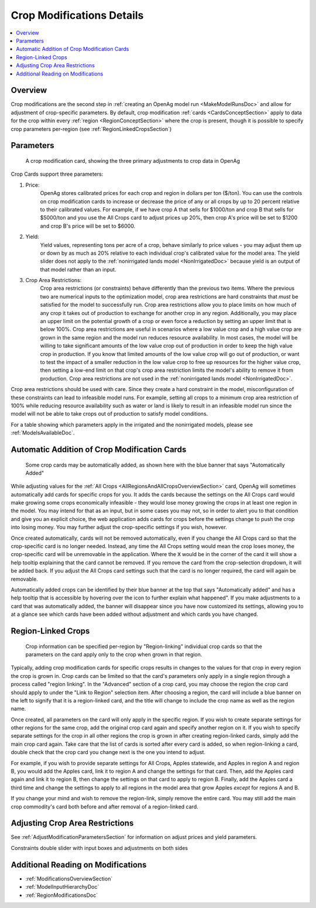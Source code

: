 .. _CropModificationsDoc:

Crop Modifications Details
============================
..
    This document should be about the details of a specific crop modification including parameters, options, and
    interactions - it's not about general application processes for creating the modifications - that goes in
    Make Model Run

.. contents::
    :local:

.. _CropModificationsDocOverview:

Overview
----------

.. todo:: Add Crop Modifications Screenshot

Crop modifications are the second step in :ref:`creating an OpenAg model run <MakeModelRunsDoc>` and allow for adjustment
of crop-specific parameters. By default, crop modification :ref:`cards <CardsConceptSection>` apply to data for the crop within every
:ref:`region <RegionConceptSection>` where the crop is present, though it is possible to specify crop parameters
per-region (see :ref:`RegionLinkedCropsSection`)

.. _CropModificationParametersSection:

Parameters
-------------
.. figure:: crop_modification_example.png

    A crop modification card, showing the three primary adjustments to crop data in OpenAg

Crop Cards support three parameters:

#. Price:
    OpenAg stores calibrated prices for each crop and region in dollars per ton ($/ton). You can use the controls on
    crop modification cards to increase or decrease the price of any or all crops by up to 20 percent relative to their
    calibrated values. For example, if we have crop A that sells for $1000/ton and crop B that sells for $5000/ton and
    you use the All Crops card to adjust prices up 20%, then crop A's price will be set to $1200 and crop B's price will
    be set to $6000.
#. Yield:
    Yield values, representing tons per acre of a crop, behave similarly to price values - you may adjust them up or down by
    as much as 20% relative to each individual crop's calibrated value for the model area. The yield slider does not
    apply to the :ref:`nonirrigated lands model <NonIrrigatedDoc>` because yield is an output of that model rather than an input.
#. Crop Area Restrictions:
    Crop area restrictions (or constraints) behave differently than the previous two items. Where the previous two are
    numerical inputs to the optimization model, crop area restrictions are hard constraints that *must* be satisfied
    for the model to successfully run. Crop area restrictions allow you to place limits on how much of any crop it takes
    out of production to exchange for another crop in any region. Additionally, you may place an upper limit on the
    potential growth of a crop or even force a reduction by setting an upper limit that is below 100%. Crop area restrictions
    are useful in scenarios where a low value crop and a high value crop are grown in the same region and the model run
    reduces resource availability. In most cases, the model will be willing to take significant amounts of the low
    value crop out of production in order to keep the high value crop in production. If you know that limited amounts
    of the low value crop will go out of production, or want to test the impact of a smaller reduction in the low value
    crop to free up resources for the higher value crop, then setting a low-end limit on that crop's crop area restriction
    limits the model's ability to remove it from production. Crop area restrictions are not used in the :ref:`nonirrigated lands model <NonIrrigatedDoc>`.

Crop area restrictions should be used with care. Since they create a hard constraint in the model, misconfiguration of
these constraints can lead to infeasible model runs. For example, setting all crops to a minimum crop area restriction
of 100% while reducing resource availability such as water or land is likely to result in an infeasible model run since
the model will not be able to take crops out of production to satisfy model conditions.

For a table showing which parameters apply in the irrigated and the nonirrigated models, please see :ref:`ModelsAvailableDoc`.

.. seealso::

    * :ref:`See how price and yield values are used in the irrigated land model <CropPriceYieldSection>`
    * :ref:`DiagnosingInfeasibleRunsSection`

.. _AutomaticAdditionCropModificationsSection:

Automatic Addition of Crop Modification Cards
------------------------------------------------

.. figure:: automatically_added_crops.png

    Some crop cards may be automatically added, as shown here with the blue banner that says "Automatically Added"

While adjusting values for the :ref:`All Crops <AllRegionsAndAllCropsOverviewSection>` card, OpenAg will sometimes automatically add cards for specific crops for you.
It adds the cards because the settings on the All Crops card would make growing some crops economically infeasible - they
would lose money growing the crops in at least one region in the model. You may intend for that as an input, but in some cases you may not, so in order to
alert you to that condition and give you an explicit choice, the web application adds cards for crops before the settings
change to push the crop into losing money. You may further adjust the crop-specific settings if you wish, however.

Once created automatically, cards will not be removed automatically, even if you change the All Crops card so that the
crop-specific card is no longer needed. Instead, any time the All Crops setting would mean the crop loses money, the
crop-specific card will be unremovable in the application. Where the :code:`X` would be in the corner of the card it will
show a help tooltip explaining that the card cannot be removed. If you remove the card from the crop-selection dropdown,
it will be added back. If you adjust the All Crops card settings such that the card is no longer required, the card will
again be removable.

Automatically added crops can be identified by their blue banner at the top that says "Automatically added" and has a help
tooltip that is accessible by hovering over the icon to further explain what happened". If you make adjustments to a card
that was automatically added, the banner will disappear since you have now customized its settings, allowing you to at a
glance see which cards have been added without adjustment and which cards you have changed.

.. _RegionLinkedCropsSection:

Region-Linked Crops
----------------------

.. figure:: region_linked_crop.png

    Crop information can be specified per-region by "Region-linking" individual crop cards so that the parameters
    on the card apply only to the crop when grown in that region.

Typically, adding crop modification cards for specific crops results in changes to the values for that crop in every
region the crop is grown in. Crop cards can be limited so that the card's parameters only apply in a single region through
a process called "region linking". In the "Advanced" section of a crop card, you may choose the region the crop card
should apply to under the "Link to Region" selection item. After choosing a region, the card will include a blue
banner on the left to signify that it is a region-linked card, and the title will change to include the crop name as
well as the region name.

Once created, all parameters on the card will only apply in the specific region. If you wish to create separate settings
for other regions for the same crop, add the original crop card again and specify another region on it. If you wish
to specify separate settings for the crop in all other regions the crop is grown in after creating region-linked cards,
simply add the main crop card again. Take care that the list of cards is sorted after every card is added, so when
region-linking a card, double check that the crop card you change next is the one you intend to adjust.

For example,
if you wish to provide separate settings for All Crops, Apples statewide, and Apples in region A and region B, you would
add the Apples card, link it to region A and change the settings for that card. Then, add the Apples card again and link
it to region B, then change the settings on that card to apply to region B. Finally, add the Apples card a third time
and change the settings to apply to all regions in the model area that grow Apples *except* for regions A and B.

If you change your mind and wish to remove the region-link, simply remove the entire card. You may still add the main
crop commodity's card both before and after removal of a region-linked card.

.. _AdjustingCropAreaRestrictions:

Adjusting Crop Area Restrictions
-----------------------------------

.. todo:: fill in

See :ref:`AdjustModificationParametersSection` for information on adjust prices and yield parameters.

Constraints double slider with input boxes and adjustments on both sides

.. image:: crop_area_restrictions_parameter.png


.. _AdditionalReadingCropModificationsSection:

Additional Reading on Modifications
-------------------------------------------
* :ref:`ModificationsOverviewSection`
* :ref:`ModelInputHierarchyDoc`
* :ref:`RegionModificationsDoc`